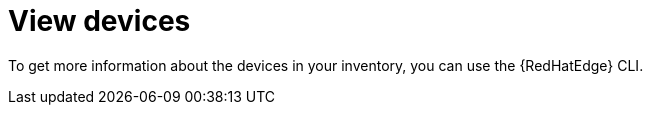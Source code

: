 :_mod-docs-content-type: CONCEPT

[id="edge-manager-view-devices"]

= View devices

To get more information about the devices in your inventory, you can use the {RedHatEdge} CLI.
